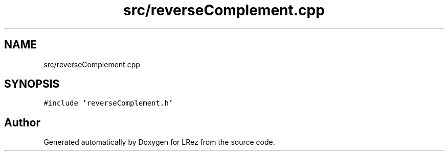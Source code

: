 .TH "src/reverseComplement.cpp" 3 "Tue Apr 20 2021" "Version 2.0" "LRez" \" -*- nroff -*-
.ad l
.nh
.SH NAME
src/reverseComplement.cpp
.SH SYNOPSIS
.br
.PP
\fC#include 'reverseComplement\&.h'\fP
.br

.SH "Author"
.PP 
Generated automatically by Doxygen for LRez from the source code\&.
